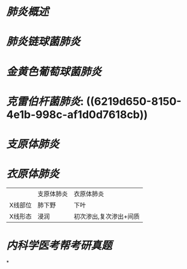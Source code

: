 * [[肺炎概述]]
* [[肺炎链球菌肺炎]]
* [[金黄色葡萄球菌肺炎]]
* [[克雷伯杆菌肺炎]]: ((6219d650-8150-4e1b-998c-af1d0d7618cb))
* [[支原体肺炎]]
* [[衣原体肺炎]]
||支原体肺炎|衣原体肺炎|
|X线部位|肺下野|下叶|
|X线形态|浸润|初次渗出,复次渗出+间质|
* [[内科学医考帮考研真题]]
*